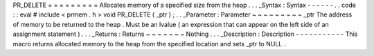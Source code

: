 PR_DELETE
=
=
=
=
=
=
=
=
=
Allocates
memory
of
a
specified
size
from
the
heap
.
.
.
_Syntax
:
Syntax
-
-
-
-
-
-
.
.
code
:
:
eval
#
include
<
prmem
.
h
>
void
PR_DELETE
(
_ptr
)
;
.
.
_Parameter
:
Parameter
~
~
~
~
~
~
~
~
~
_ptr
The
address
of
memory
to
be
returned
to
the
heap
.
Must
be
an
lvalue
(
an
expression
that
can
appear
on
the
left
side
of
an
assignment
statement
)
.
.
.
_Returns
:
Returns
~
~
~
~
~
~
~
Nothing
.
.
.
_Description
:
Description
-
-
-
-
-
-
-
-
-
-
-
This
macro
returns
allocated
memory
to
the
heap
from
the
specified
location
and
sets
_ptr
to
NULL
.
